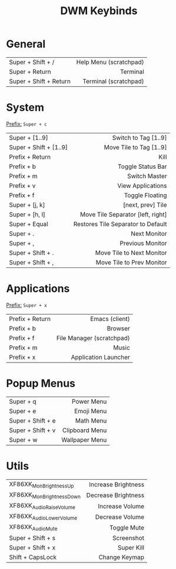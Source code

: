 #+title: DWM Keybinds
#+options: toc:nil


* General
#+begin_center
|------------------------+------------------------|
| <l>                    |                    <r> |
|------------------------+------------------------|
| Super + Shift + /      | Help Menu (scratchpad) |
| Super + Return         |               Terminal |
| Super + Shift + Return |  Terminal (scratchpad) |
|------------------------+------------------------|
#+end_center


* System
_Prefix:_ =Super + c=

#+begin_center
|------------------------+------------------------------------|
| <l>                    |                                <r> |
|------------------------+------------------------------------|
| Super + [1..9]         |               Switch to Tag [1..9] |
| Super + Shift + [1..9] |            Move Tile to Tag [1..9] |
| Prefix + Return        |                               Kill |
| Prefix + b             |                  Toggle Status Bar |
| Prefix + m             |                      Switch Master |
| Prefix + v             |                  View Applications |
| Prefix + f             |                    Toggle Floating |
| Super + [j, k]         |                  [next, prev] Tile |
| Super + [h, l]         |  Move Tile Separator [left, right] |
| Super + Equal          | Restores Tile Separator to Default |
| Super + .              |                       Next Monitor |
| Super + ,              |                   Previous Monitor |
| Super + Shift + .      |          Move Tile to Next Monitor |
| Super + Shift + ,      |          Move Tile to Prev Monitor |
|------------------------+------------------------------------|
#+end_center

* Applications
_Prefix:_ =Super + x=

#+begin_center
|-----------------+---------------------------|
| <l>             |                       <r> |
|-----------------+---------------------------|
| Prefix + Return |            Emacs (client) |
| Prefix + b      |                   Browser |
| Prefix + f      | File Manager (scratchpad) |
| Prefix + m      |                     Music |
| Prefix + x      |      Application Launcher |
|-----------------+---------------------------|
#+end_center

* Popup Menus
#+begin_center
|-------------------+----------------|
| <l>               |            <r> |
|-------------------+----------------|
| Super + q         |     Power Menu |
| Super + e         |     Emoji Menu |
| Super + Shift + e |      Math Menu |
| Super + Shift + v | Clipboard Menu |
| Super + w         | Wallpaper Menu |
|-------------------+----------------|
#+end_center

* Utils
#+begin_center
|--------------------------+---------------------|
| <l>                      |                 <r> |
|--------------------------+---------------------|
| XF86XK_MonBrightnessUp   | Increase Brightness |
| XF86XK_MonBrightnessDown | Decrease Brightness |
| XF86XK_AudioRaiseVolume  |     Increase Volume |
| XF86XK_AudioLowerVolume  |     Decrease Volume |
| XF86XK_AudioMute         |         Toggle Mute |
| Super + Shift + s        |          Screenshot |
| Super + Shift + x        |          Super Kill |
| Shift + CapsLock         |       Change Keymap |
|--------------------------+---------------------|
#+end_center
